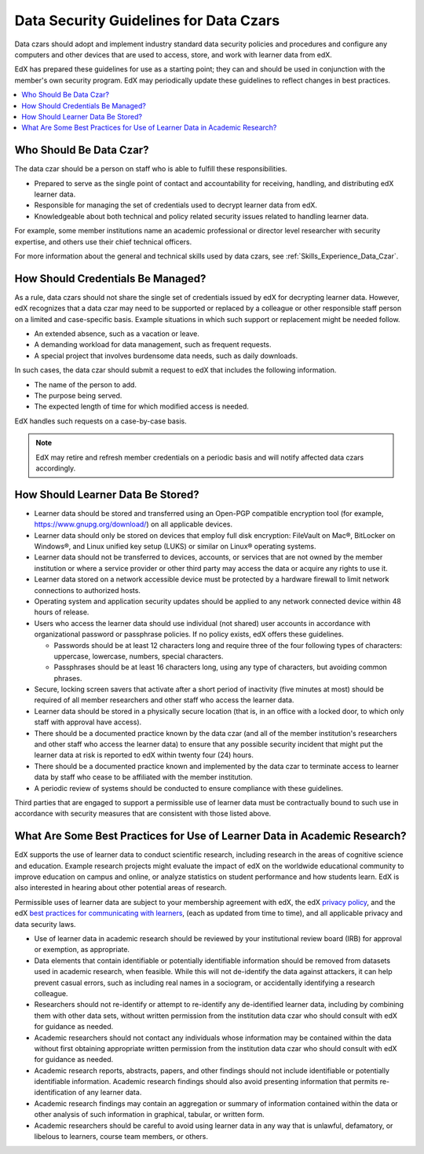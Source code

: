.. _Data Security Guidelines:

#######################################
Data Security Guidelines for Data Czars
#######################################

Data czars should adopt and implement industry standard data security policies
and procedures and configure any computers and other devices that are used to
access, store, and work with learner data from edX.

EdX has prepared these guidelines for use as a starting point; they can and
should be used in conjunction with the member's own security program. EdX may
periodically update these guidelines to reflect changes in best practices.

.. contents::
  :local:
  :depth: 1

**************************
Who Should Be Data Czar?
**************************

The data czar should be a person on staff who is able to fulfill these
responsibilities.

* Prepared to serve as the single point of contact and accountability for
  receiving, handling, and distributing edX learner data.

* Responsible for managing the set of credentials used to decrypt learner data
  from edX.

* Knowledgeable about both technical and policy related security issues related
  to handling learner data.

For example, some member institutions name an academic professional or director
level researcher with security expertise, and others use their chief technical
officers.

For more information about the general and technical skills used by data czars,
see :ref:`Skills_Experience_Data_Czar`.

**********************************
How Should Credentials Be Managed?
**********************************

As a rule, data czars should not share the single set of credentials issued by
edX for decrypting learner data. However, edX recognizes that a data czar may
need to be supported or replaced by a colleague or other responsible staff
person on a limited and case-specific basis. Example situations in which such
support or replacement might be needed follow.

* An extended absence, such as a vacation or leave.

* A demanding workload for data management, such as frequent requests.

* A special project that involves burdensome data needs, such as daily
  downloads.

In such cases, the data czar should submit a request to edX that includes the
following information.

* The name of the person to add.

* The purpose being served.

* The expected length of time for which modified access is needed.

EdX handles such requests on a case-by-case basis.

.. note:: EdX may retire and refresh member credentials on a periodic basis
 and will notify affected data czars accordingly.

**********************************
How Should Learner Data Be Stored?
**********************************

* Learner data should be stored and transferred using an Open-PGP compatible
  encryption tool (for example, https://www.gnupg.org/download/) on all
  applicable devices.

* Learner data should only be stored on devices that employ full disk
  encryption: FileVault on Mac®, BitLocker on Windows®, and Linux unified key
  setup (LUKS) or similar on Linux® operating systems.

* Learner data should not be transferred to devices, accounts, or services that
  are not owned by the member institution or where a service provider or other
  third party may access the data or acquire any rights to use it.

* Learner data stored on a network accessible device must be protected by a
  hardware firewall to limit network connections to authorized hosts.

* Operating system and application security updates should be applied to any
  network connected device within 48 hours of release.

* Users who access the learner data should use individual (not shared) user
  accounts in accordance with organizational password or passphrase policies.
  If no policy exists, edX offers these guidelines.

  * Passwords should be at least 12 characters long and require three of the
    four following types of characters: uppercase, lowercase, numbers, special
    characters.

  * Passphrases should be at least 16 characters long, using any type of
    characters, but avoiding common phrases.

* Secure, locking screen savers that activate after a short period of
  inactivity (five minutes at most) should be required of all member
  researchers and other staff who access the learner data.

* Learner data should be stored in a physically secure location (that is, in an
  office with a locked door, to which only staff with approval have access).

* There should be a documented practice known by the data czar (and all of the
  member institution's researchers and other staff who access the learner data)
  to ensure that any possible security incident that might put the learner data
  at risk is reported to edX within twenty four (24) hours.

* There should be a documented practice known and implemented by the data czar
  to terminate access to learner data by staff who cease to be affiliated with
  the member institution.

* A periodic review of systems should be conducted to ensure compliance with
  these guidelines.

Third parties that are engaged to support a permissible use of learner data
must be contractually bound to such use in accordance with security measures
that are consistent with those listed above.

**************************************************************************
What Are Some Best Practices for Use of Learner Data in Academic Research?
**************************************************************************

EdX supports the use of learner data to conduct scientific research, including
research in the areas of cognitive science and education. Example research
projects might evaluate the impact of edX on the worldwide educational
community to improve education on campus and online, or analyze statistics on
student performance and how students learn. EdX is also interested in hearing
about other potential areas of research.

Permissible uses of learner data are subject to your membership agreement with
edX, the edX `privacy policy`_, and the edX `best practices for communicating
with learners`_, (each as updated from time to time), and all applicable
privacy and data security laws.

* Use of learner data in academic research should be reviewed by your
  institutional review board (IRB) for approval or exemption, as appropriate.

* Data elements that contain identifiable or potentially identifiable
  information should be removed from datasets used in academic research, when
  feasible. While this will not de-identify the data against attackers, it can
  help prevent casual errors, such as including real names in a sociogram, or
  accidentally identifying a research colleague.

* Researchers should not re-identify or attempt to re-identify any
  de-identified learner data, including by combining them with other data sets,
  without written permission from the institution data czar who should consult
  with edX for guidance as needed.

* Academic researchers should not contact any individuals whose information may
  be contained within the data without first obtaining appropriate written
  permission from the institution data czar who should consult with edX for
  guidance as needed.

* Academic research reports, abstracts, papers, and other findings should not
  include identifiable or potentially identifiable information. Academic
  research findings should also avoid presenting information that permits
  re-identification of any learner data.

* Academic research findings may contain an aggregation or summary of
  information contained within the data or other analysis of such information
  in graphical, tabular, or written form.

* Academic researchers should be careful to avoid using learner data in any way
  that is unlawful, defamatory, or libelous to learners, course team members,
  or others.

.. _privacy policy: https://www.edx.org/edx-privacy-policy
.. _best practices for communicating with learners: https://partners.edx.org/running-your-course/communicating-with-learners
